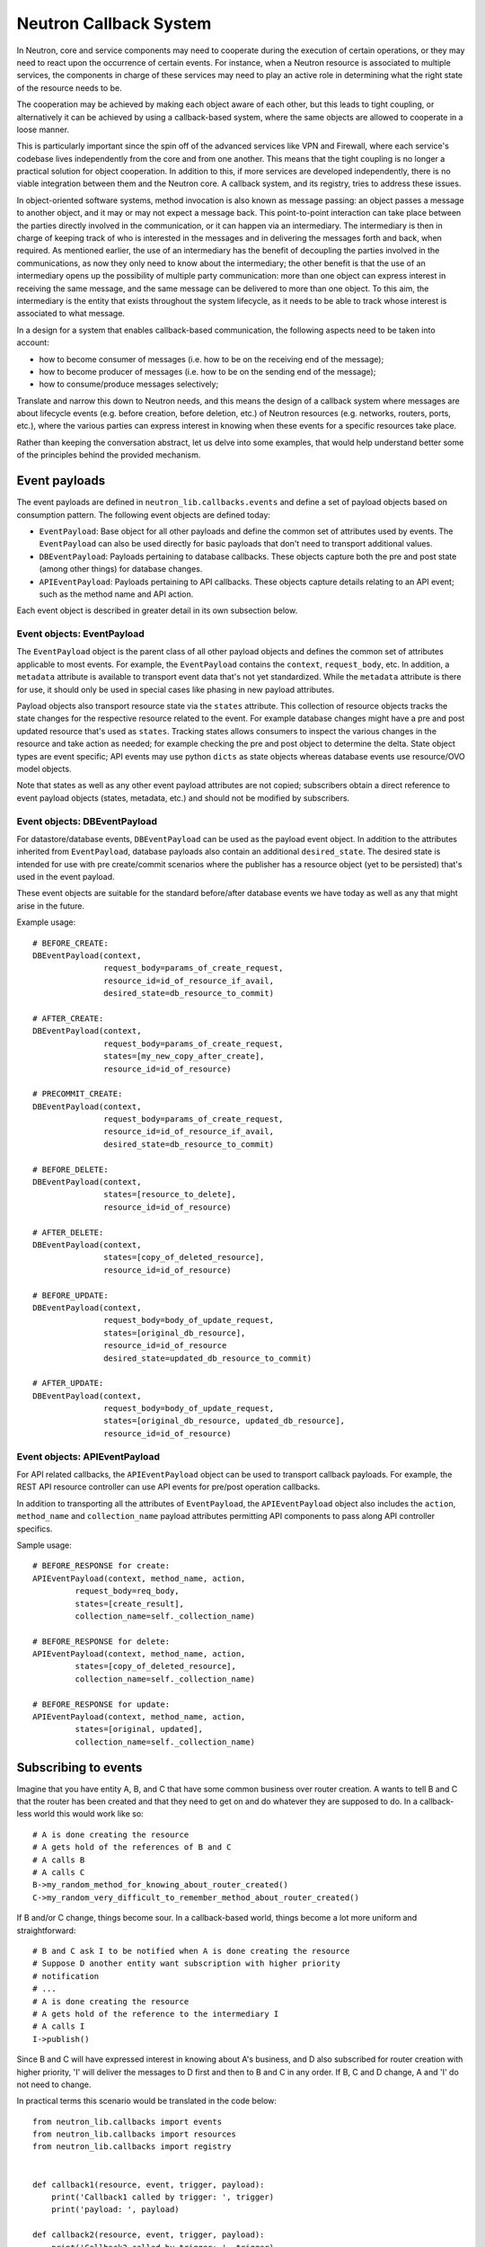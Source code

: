 ..
      Licensed under the Apache License, Version 2.0 (the "License"); you may
      not use this file except in compliance with the License. You may obtain
      a copy of the License at

          http://www.apache.org/licenses/LICENSE-2.0

      Unless required by applicable law or agreed to in writing, software
      distributed under the License is distributed on an "AS IS" BASIS, WITHOUT
      WARRANTIES OR CONDITIONS OF ANY KIND, either express or implied. See the
      License for the specific language governing permissions and limitations
      under the License.


      Convention for heading levels in Neutron devref:
      =======  Heading 0 (reserved for the title in a document)
      -------  Heading 1
      ~~~~~~~  Heading 2
      +++++++  Heading 3
      '''''''  Heading 4
      (Avoid deeper levels because they do not render well.)


Neutron Callback System
=======================

In Neutron, core and service components may need to cooperate during the
execution of certain operations, or they may need to react upon the occurrence
of certain events. For instance, when a Neutron resource is associated to
multiple services, the components in charge of these services may need to play
an active role in determining what the right state of the resource needs to be.

The cooperation may be achieved by making each object aware of each other, but
this leads to tight coupling, or alternatively it can be achieved by using a
callback-based system, where the same objects are allowed to cooperate in a
loose manner.

This is particularly important since the spin off of the advanced services like
VPN and Firewall, where each service's codebase lives independently
from the core and from one another. This means that the tight coupling is no longer
a practical solution for object cooperation. In addition to this, if more services
are developed independently, there is no viable integration between them and the
Neutron core. A callback system, and its registry, tries to address these issues.

In object-oriented software systems, method invocation is also known as message
passing: an object passes a message to another object, and it may or may not expect
a message back. This point-to-point interaction can take place between the parties
directly involved in the communication, or it can happen via an intermediary. The
intermediary is then in charge of keeping track of who is interested in the messages
and in delivering the messages forth and back, when required. As mentioned earlier,
the use of an intermediary has the benefit of decoupling the parties involved
in the communications, as now they only need to know about the intermediary; the
other benefit is that the use of an intermediary opens up the possibility of
multiple party communication: more than one object can express interest in
receiving the same message, and the same message can be delivered to more than
one object. To this aim, the intermediary is the entity that exists throughout
the system lifecycle, as it needs to be able to track whose interest is associated
to what message.

In a design for a system that enables callback-based communication, the following
aspects need to be taken into account:

* how to become consumer of messages (i.e. how to be on the receiving end of the message);
* how to become producer of messages (i.e. how to be on the sending end of the message);
* how to consume/produce messages selectively;

Translate and narrow this down to Neutron needs, and this means the design of a callback
system where messages are about lifecycle events (e.g. before creation, before
deletion, etc.) of Neutron resources (e.g. networks, routers, ports, etc.), where the
various parties can express interest in knowing when these events for a specific
resources take place.

Rather than keeping the conversation abstract, let us delve into some examples, that would
help understand better some of the principles behind the provided mechanism.


Event payloads
--------------

The event payloads are defined in ``neutron_lib.callbacks.events`` and define a
set of payload objects based on consumption pattern. The following event
objects are defined today:

- ``EventPayload``: Base object for all other payloads and define the common set
  of attributes used by events. The ``EventPayload`` can also be used directly
  for basic payloads that don't need to transport additional values.
- ``DBEventPayload``: Payloads pertaining to database callbacks. These objects
  capture both the pre and post state (among other things) for database
  changes.
- ``APIEventPayload``: Payloads pertaining to API callbacks. These objects
  capture details relating to an API event; such as the method name and API
  action.

Each event object is described in greater detail in its own subsection below.


Event objects: EventPayload
~~~~~~~~~~~~~~~~~~~~~~~~~~~

The ``EventPayload`` object is the parent class of all other payload objects
and defines the common set of attributes applicable to most events. For
example, the ``EventPayload`` contains the ``context``, ``request_body``, etc.
In addition, a ``metadata`` attribute is available to transport event data
that's not yet standardized. While the ``metadata`` attribute is there for
use, it should only be used in special cases like phasing in new payload
attributes.

Payload objects also transport resource state via the ``states`` attribute.
This collection of resource objects tracks the state changes for the respective
resource related to the event. For example database changes might have a
pre and post updated resource that's used as ``states``. Tracking states
allows consumers to inspect the various changes in the resource and take
action as needed; for example checking the pre and post object to determine
the delta. State object types are event specific; API events may use python
``dicts`` as state objects whereas database events use resource/OVO model objects.

Note that states as well as any other event payload attributes are not copied;
subscribers obtain a direct reference to event payload objects (states,
metadata, etc.) and should not be modified by subscribers.


Event objects: DBEventPayload
~~~~~~~~~~~~~~~~~~~~~~~~~~~~~

For datastore/database events, ``DBEventPayload`` can be used as the payload
event object. In addition to the attributes inherited from ``EventPayload``,
database payloads also contain an additional ``desired_state``. The desired state
is intended for use with pre create/commit scenarios where the publisher
has a resource object (yet to be persisted) that's used in the event payload.

These event objects are suitable for the standard before/after database
events we have today as well as any that might arise in the future.

Example usage::

    # BEFORE_CREATE:
    DBEventPayload(context,
                   request_body=params_of_create_request,
                   resource_id=id_of_resource_if_avail,
                   desired_state=db_resource_to_commit)

    # AFTER_CREATE:
    DBEventPayload(context,
                   request_body=params_of_create_request,
                   states=[my_new_copy_after_create],
                   resource_id=id_of_resource)

    # PRECOMMIT_CREATE:
    DBEventPayload(context,
                   request_body=params_of_create_request,
                   resource_id=id_of_resource_if_avail,
                   desired_state=db_resource_to_commit)

    # BEFORE_DELETE:
    DBEventPayload(context,
                   states=[resource_to_delete],
                   resource_id=id_of_resource)

    # AFTER_DELETE:
    DBEventPayload(context,
                   states=[copy_of_deleted_resource],
                   resource_id=id_of_resource)

    # BEFORE_UPDATE:
    DBEventPayload(context,
                   request_body=body_of_update_request,
                   states=[original_db_resource],
                   resource_id=id_of_resource
                   desired_state=updated_db_resource_to_commit)

    # AFTER_UPDATE:
    DBEventPayload(context,
                   request_body=body_of_update_request,
                   states=[original_db_resource, updated_db_resource],
                   resource_id=id_of_resource)


Event objects: APIEventPayload
~~~~~~~~~~~~~~~~~~~~~~~~~~~~~~

For API related callbacks, the ``APIEventPayload`` object can be used to
transport callback payloads. For example, the REST API resource controller can
use API events for pre/post operation callbacks.

In addition to transporting all the attributes of ``EventPayload``, the
``APIEventPayload`` object also includes the ``action``, ``method_name`` and
``collection_name`` payload attributes permitting API components to
pass along API controller specifics.

Sample usage::

    # BEFORE_RESPONSE for create:
    APIEventPayload(context, method_name, action,
             request_body=req_body,
             states=[create_result],
             collection_name=self._collection_name)

    # BEFORE_RESPONSE for delete:
    APIEventPayload(context, method_name, action,
             states=[copy_of_deleted_resource],
             collection_name=self._collection_name)

    # BEFORE_RESPONSE for update:
    APIEventPayload(context, method_name, action,
             states=[original, updated],
             collection_name=self._collection_name)


Subscribing to events
---------------------

Imagine that you have entity A, B, and C that have some common business over router creation.
A wants to tell B and C that the router has been created and that they need to get on and
do whatever they are supposed to do. In a callback-less world this would work like so:

::

  # A is done creating the resource
  # A gets hold of the references of B and C
  # A calls B
  # A calls C
  B->my_random_method_for_knowing_about_router_created()
  C->my_random_very_difficult_to_remember_method_about_router_created()

If B and/or C change, things become sour. In a callback-based world, things become a lot
more uniform and straightforward:

::

  # B and C ask I to be notified when A is done creating the resource
  # Suppose D another entity want subscription with higher priority
  # notification
  # ...
  # A is done creating the resource
  # A gets hold of the reference to the intermediary I
  # A calls I
  I->publish()

Since B and C will have expressed interest in knowing about A's business, and D also
subscribed for router creation with higher priority, 'I' will deliver the messages to D
first and then to B and C in any order.
If B, C and D change, A and 'I' do not need to change.

In practical terms this scenario would be translated in the code below:

::

  from neutron_lib.callbacks import events
  from neutron_lib.callbacks import resources
  from neutron_lib.callbacks import registry


  def callback1(resource, event, trigger, payload):
      print('Callback1 called by trigger: ', trigger)
      print('payload: ', payload)

  def callback2(resource, event, trigger, payload):
      print('Callback2 called by trigger: ', trigger)
      print('payload: ', payload)

  def callbackhighpriority(resource, event, trigger, payload):
      print("Prepared data for entities")

  # A is using event in case for some callback or internal operations
  registry.subscribe(callbackhighpriority, resources.ROUTER,
                     events.BEFORE_CREATE, priority=0)

  # B and C express interest with I
  registry.subscribe(callback1, resources.ROUTER, events.BEFORE_CREATE)
  registry.subscribe(callback2, resources.ROUTER, events.BEFORE_CREATE)
  print('Subscribed')


  # A notifies
  def do_notify():
      registry.publish(resources.ROUTER, events.BEFORE_CREATE,
                       do_notify, events.EventPayload(None))


  print('Notifying...')
  do_notify()


The output is:

::

  > Subscribed
  > Notifying...
  > Prepared data for entities
  > Callback1 called by trigger:  <function do_notify at 0x7f73166ae620>
  > payload:  <neutron_lib.callbacks.events.EventPayload object at 0x7f731bc8fb70>
  > Callback2 called by trigger:  <function do_notify at 0x7f73166ae620>
  > payload:  <neutron_lib.callbacks.events.EventPayload object at 0x7f731bc8fb70>

Thanks to the intermediary existence throughout the life of the system, A, B, C and
D are flexible to evolve their internals, dynamics, and lifecycles.

Since different entities can subscribe to same events of a resource, the callback
priority mechanism is in place to guarantee the order of execution for callbacks, entities
have to subscribe events with a priority number of Integer type, lower the priority number
is higher would be priority of callback. The following adds more details:

* Priorities for callbacks should be coded in `neutron_lib/callbacks/priority_group.py`
* If no priority is assigned during subscription then a default value will be used.
* For callbacks having same priority, the execution order will be arbitary.


Subscribing and aborting events
-------------------------------

Interestingly in Neutron, certain events may need to be forbidden from happening due to the
nature of the resources involved. To this aim, the callback-based mechanism has been designed
to support a use case where, when callbacks subscribe to specific events, the action that
results from it, may lead to the propagation of a message back to the sender, so that it itself
can be alerted and stop the execution of the activity that led to the message dispatch in the
first place.

The typical example is where a resource, like a router, is used by one or more high-level
service(s), like a VPN or a Firewall, and actions like interface removal or router destruction
cannot not take place, because the resource is shared.

To address this scenario, special events are introduced, 'BEFORE_*' events, to which callbacks
can subscribe and have the opportunity to 'abort', by raising an exception when notified.

Since multiple callbacks may express an interest in the same event for a particular resource,
and since callbacks are executed independently from one another, this may lead to situations
where notifications that occurred before the exception must be aborted. To this aim, when an
exception occurs during the notification process, an abort_* event is propagated immediately
after. It is up to the callback developer to determine whether subscribing to an abort
notification is required in order to revert the actions performed during the initial execution
of the callback (when the BEFORE_* event was fired). Exceptions caused by callbacks registered
to abort events are ignored. The snippet below shows this in action:

::

  from neutron_lib.callbacks import events
  from neutron_lib.callbacks import exceptions
  from neutron_lib.callbacks import resources
  from neutron_lib.callbacks import registry


  def callback1(resource, event, trigger, payload=None):
      raise Exception('I am failing!')

  def callback2(resource, event, trigger, payload=None):
      print('Callback2 called by %s on event  %s' % (trigger, event))


  registry.subscribe(callback1, resources.ROUTER, events.BEFORE_CREATE)
  registry.subscribe(callback2, resources.ROUTER, events.BEFORE_CREATE)
  registry.subscribe(callback2, resources.ROUTER, events.ABORT_CREATE)
  print('Subscribed')


  def do_notify():
      registry.publish(resources.ROUTER, events.BEFORE_CREATE, do_notify)

  print('Notifying...')
  try:
      do_notify()
  except exceptions.CallbackFailure as e:
      print("Error: %s" % e)

The output is:

::

  > Subscribed
  > Notifying...
  > Callback2 called by <function do_notify at 0x7f3194c7f410> on event  before_create
  > Callback2 called by <function do_notify at 0x7f3194c7f410> on event  abort_create
  > Error:  Callback __main__.callback1 failed with "I am failing!"

In this case, upon the notification of the BEFORE_CREATE event, Callback1 triggers an exception
that can be used to stop the action from taking place in do_notify(). On the other end, Callback2
will be executing twice, once for dealing with the BEFORE_CREATE event, and once to undo the
actions during the ABORT_CREATE event. It is worth noting that it is not mandatory to have
the same callback register to both BEFORE_* and the respective ABORT_* event; as a matter of
fact, it is best to make use of different callbacks to keep the two logic separate.


Unsubscribing to events
-----------------------

There are a few options to unsubscribe registered callbacks:

* clear(): it unsubscribes all subscribed callbacks: this can be useful especially when
  winding down the system, and notifications shall no longer be triggered.
* unsubscribe(): it selectively unsubscribes a callback for a specific resource's event.
  Say callback C has subscribed to event A for resource R, any notification of event A
  for resource R will no longer be handed over to C, after the unsubscribe() invocation.
* unsubscribe_by_resource(): say that callback C has subscribed to event A, B, and C for
  resource R, any notification of events related to resource R will no longer be handed
  over to C, after the unsubscribe_by_resource() invocation.
* unsubscribe_all(): say that callback C has subscribed to events A, B for resource R1,
  and events C, D for resource R2, any notification of events pertaining resources R1 and
  R2 will no longer be handed over to C, after the unsubscribe_all() invocation.

The snippet below shows these concepts in action:

::

  from neutron_lib.callbacks import events
  from neutron_lib.callbacks import exceptions
  from neutron_lib.callbacks import resources
  from neutron_lib.callbacks import registry


  def callback1(resource, event, trigger, payload=None):
      print('Callback1 called by %s on event %s for resource %s' % (trigger, event, resource))


  def callback2(resource, event, trigger, payload=None):
      print('Callback2 called by %s on event %s for resource %s' % (trigger, event, resource))


  registry.subscribe(callback1, resources.ROUTER, events.BEFORE_READ)
  registry.subscribe(callback1, resources.ROUTER, events.BEFORE_CREATE)
  registry.subscribe(callback1, resources.ROUTER, events.AFTER_DELETE)
  registry.subscribe(callback1, resources.PORT, events.BEFORE_UPDATE)
  registry.subscribe(callback2, resources.ROUTER_GATEWAY, events.BEFORE_UPDATE)
  print('Subscribed')


  def do_notify():
      print('Notifying...')
      registry.publish(resources.ROUTER, events.BEFORE_READ, do_notify)
      registry.publish(resources.ROUTER, events.BEFORE_CREATE, do_notify)
      registry.publish(resources.ROUTER, events.AFTER_DELETE, do_notify)
      registry.publish(resources.PORT, events.BEFORE_UPDATE, do_notify)
      registry.publish(resources.ROUTER_GATEWAY, events.BEFORE_UPDATE, do_notify)


  do_notify()
  registry.unsubscribe(callback1, resources.ROUTER, events.BEFORE_READ)
  do_notify()
  registry.unsubscribe_by_resource(callback1, resources.PORT)
  do_notify()
  registry.unsubscribe_all(callback1)
  do_notify()
  registry.clear()
  do_notify()

The output is:

::

  Subscribed
  Notifying...
  Callback1 called by <function do_notify at 0x7f062c8f67d0> on event before_read for resource router
  Callback1 called by <function do_notify at 0x7f062c8f67d0> on event before_create for resource router
  Callback1 called by <function do_notify at 0x7f062c8f67d0> on event after_delete for resource router
  Callback1 called by <function do_notify at 0x7f062c8f67d0> on event before_update for resource port
  Callback2 called by <function do_notify at 0x7f062c8f67d0> on event before_update for resource router_gateway
  Notifying...
  Callback1 called by <function do_notify at 0x7f062c8f67d0> on event before_create for resource router
  Callback1 called by <function do_notify at 0x7f062c8f67d0> on event after_delete for resource router
  Callback1 called by <function do_notify at 0x7f062c8f67d0> on event before_update for resource port
  Callback2 called by <function do_notify at 0x7f062c8f67d0> on event before_update for resource router_gateway
  Notifying...
  Callback1 called by <function do_notify at 0x7f062c8f67d0> on event before_create for resource router
  Callback1 called by <function do_notify at 0x7f062c8f67d0> on event after_delete for resource router
  Callback2 called by <function do_notify at 0x7f062c8f67d0> on event before_update for resource router_gateway
  Notifying...
  Callback2 called by <function do_notify at 0x7f062c8f67d0> on event before_update for resource router_gateway
  Notifying...


Subscribing events using registry decorator
-------------------------------------------

Now neutron-lib supports using registry decorators to subscribe events.
There are two decorators ``has_registry_receivers``, which sets up the
class ``__new__`` method to subscribe the bound method in the callback registry
after object instantiation. ``receives`` use to decorate callback method
which must defines the resource and events.
Any class use ``receives`` must be decorated with ``has_registry_receivers``.


Testing with callbacks
----------------------

A python `fixture <https://pypi.org/project/fixtures>`_ is provided for implementations that need to
unit test and mock the callback registry. This can be used for example, when your code publishes callback events
that you need to verify. Consumers can use ``neutron_lib.tests.unit.callbacks.base.CallbackRegistryFixture``
in their unit test classes with the ``useFixture()`` method passing along a ``CallbackRegistryFixture`` instance.
If mocking of the actual singleton callback manager is necessary, consumers can pass a value to
with the ``callback_manager`` kwarg. For example::

    def setUp(self):
        super(MyTestClass, self).setUp()
        self.registry_fixture = callback_base.CallbackRegistryFixture()
        self.useFixture(self.registry_fixture)
        # each test now uses an isolated callback manager


FAQ
---

Can I use the callbacks registry to subscribe and notify non-core resources and events?

   Short answer is yes. The callbacks module defines literals for what are considered core Neutron
   resources and events. However, the ability to subscribe/notify is not limited to these as you
   can use your own defined resources and/or events. Just make sure you use string literals, as
   typos are common, and the registry does not provide any runtime validation. Therefore, make
   sure you test your code!

What is the relationship between Callbacks and Taskflow?

   There is no overlap between Callbacks and Taskflow or mutual exclusion; as matter of fact they
   can be combined; You could have a callback that goes on and trigger a taskflow. It is a nice
   way of separating implementation from abstraction, because you can keep the callback in place
   and change Taskflow with something else.

Is there any ordering guarantee during notifications?

  Depends, if the prorities are defined or passed during subscription, then yes callbacks will be
  executed in order, meaning the callback having the lowest integer value for priority will be
  executed first and so on. When priorities are not explicitly defined during subscription, all
  the callbacks will have default priority and will be executed in an arbitary order.

How is the notifying object expected to interact with the subscribing objects?

  The ``publish`` method implements a one-way communication paradigm: the publisher sends a message
  without expecting a response back (in other words it fires and forget). However, due to the nature
  of Python, the payload can be mutated by the subscribing objects, and this can lead to unexpected
  behavior of your code, if you assume that this is the intentional design. Bear in mind, that
  passing-by-value using deepcopy was not chosen for efficiency reasons. Having said that, if you
  intend for the publisher object to expect a response, then the publisher itself would need to act
  as a subscriber.

Is the registry thread-safe?

  Short answer is no: it is not safe to make mutations while callbacks are being called (more
  details as to why can be found line 937 of
  `dictobject <https://hg.python.org/releasing/2.7.9/file/753a8f457ddc/Objects/dictobject.c>`_).
  A mutation could happen if a 'subscribe'/'unsubscribe' operation interleaves with the execution
  of the publish loop. Albeit there is a possibility that things may end up in a bad state, the
  registry works correctly under the assumption that subscriptions happen at the very beginning
  of the life of the process and that the unsubscriptions (if any) take place at the very end.
  In this case, chances that things do go badly may be pretty slim. Making the registry
  thread-safe will be considered as a future improvement.

What kind of function can be a callback?

  Anything you fancy: lambdas, 'closures', class, object or module methods. For instance:

::

  from neutron_lib.callbacks import events
  from neutron_lib.callbacks import resources
  from neutron_lib.callbacks import registry


  def callback1(resource, event, trigger, payload):
      print('module callback')


  class MyCallback(object):

      def callback2(self, resource, event, trigger, payload):
          print('object callback')

      @classmethod
      def callback3(cls, resource, event, trigger, payload):
          print('class callback')


  c = MyCallback()
  registry.subscribe(callback1, resources.ROUTER, events.BEFORE_CREATE)
  registry.subscribe(c.callback2, resources.ROUTER, events.BEFORE_CREATE)
  registry.subscribe(MyCallback.callback3, resources.ROUTER, events.BEFORE_CREATE)

  def do_notify():
      def nested_subscribe(resource, event, trigger, payload):
          print('nested callback')

      registry.subscribe(nested_subscribe, resources.ROUTER, events.BEFORE_CREATE)

      registry.publish(resources.ROUTER, events.BEFORE_CREATE,
                       do_notify, events.EventPayload(None))


  print('Notifying...')
  do_notify()

And the output is going to be:

::

  Notifying...
  module callback
  object callback
  class callback
  nested callback

